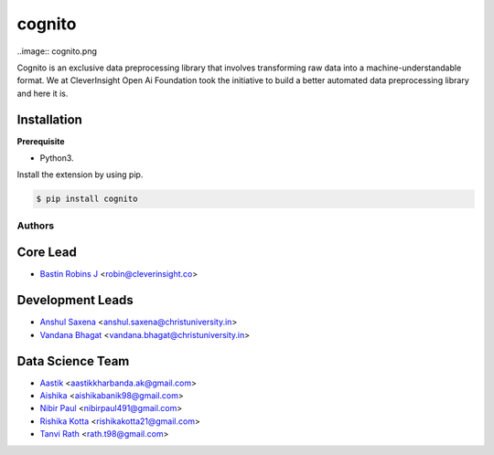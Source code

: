 cognito
======
..image:: cognito.png

.. image:: https://travis-ci.org/CleverInsight/cognito.svg
   :target: https://travis-ci.org/CleverInsight/cognito

.. image:: https://coveralls.io/repos/CleverInsight/cognito/badge.png
   :target: https://coveralls.io/r/CleverInsight/cognito

Cognito is an exclusive data preprocessing library that involves transforming raw data into a machine-understandable format. We at CleverInsight Open Ai Foundation took the initiative to build a better automated data preprocessing library and here it is.
  

Installation
------------

**Prerequisite**

- Python3.

Install the extension by using pip.

.. code:: bash

    $ pip install cognito



=======
Authors
=======

Core Lead
----------
* `Bastin Robins J <https://github.com/bastinrobin>`__ <robin@cleverinsight.co>

Development Leads
--------------------

* `Anshul Saxena <https://github.com/analyticsanshul>`__ <anshul.saxena@christuniversity.in>
* `Vandana Bhagat <https://github.com/vandana-11>`__ <vandana.bhagat@christuniversity.in>


Data Science Team
-----------------

* `Aastik <https://github.com/Aastik19>`__ <aastikkharbanda.ak@gmail.com>
* `Aishika <https://github.com/AishikaBanik98>`__ <aishikabanik98@gmail.com>
* `Nibir Paul <https://github.com/nibir-paul>`__ <nibirpaul491@gmail.com>
* `Rishika Kotta <https://github.com/RishikaKotta>`__ <rishikakotta21@gmail.com>
* `Tanvi Rath <https://github.com/tanvirath>`__ <rath.t98@gmail.com>
